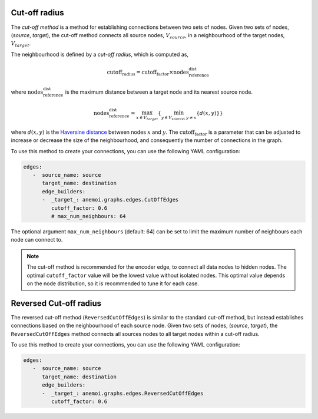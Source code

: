 .. _cutoff_radius:

################
 Cut-off radius
################

The *cut-off method* is a method for establishing connections between
two sets of nodes. Given two sets of nodes, (`source`, `target`), the
cut-off method connects all source nodes, :math:`V_{source}`, in a
neighbourhood of the target nodes, :math:`V_{target}`.

.. image:: ../../_static/cutoff.jpg
   :alt: Cut-off radius image
   :align: center

The neighbourhood is defined by a `cut-off radius`, which is computed
as,

.. math::

   \text{cutoff_radius} = \text{cutoff_factor} \times \text{nodes_reference_dist}

where :math:`\text{nodes_reference_dist}` is the maximum distance
between a target node and its nearest source node.

.. math::

   \text{nodes_reference_dist} = \max_{x \in V_{target}} \left\{  \min_{y \in V_{source}, y \neq x} \left\{ d(x, y) \right\} \right\}

where :math:`d(x, y)` is the `Haversine distance
<https://en.wikipedia.org/wiki/Haversine_formula>`_ between nodes
:math:`x` and :math:`y`. The :math:`\text{cutoff_factor}` is a parameter
that can be adjusted to increase or decrease the size of the
neighbourhood, and consequently the number of connections in the graph.

To use this method to create your connections, you can use the following
YAML configuration:

.. code:: yaml

   edges:
      -  source_name: source
         target_name: destination
         edge_builders:
         -  _target_: anemoi.graphs.edges.CutOffEdges
            cutoff_factor: 0.6
            # max_num_neighbours: 64

The optional argument ``max_num_neighbours`` (default: 64) can be set to
limit the maximum number of neighbours each node can connect to.

.. note::

   The cut-off method is recommended for the encoder edge, to connect
   all data nodes to hidden nodes. The optimal ``cutoff_factor`` value
   will be the lowest value without isolated nodes. This optimal value
   depends on the node distribution, so it is recommended to tune it for
   each case.

#########################
 Reversed Cut-off radius
#########################

The reversed cut-off method (``ReversedCutOffEdges``) is similar to the
standard cut-off method, but instead establishes connections based on
the neighbourhood of each source node. Given two sets of nodes,
(`source`, `target`), the ``ReversedCutOffEdges`` method connects all
sources nodes to all target nodes within a cut-off radius.

To use this method to create your connections, you can use the following
YAML configuration:

.. code:: yaml

   edges:
      -  source_name: source
         target_name: destination
         edge_builders:
         -  _target_: anemoi.graphs.edges.ReversedCutOffEdges
            cutoff_factor: 0.6
